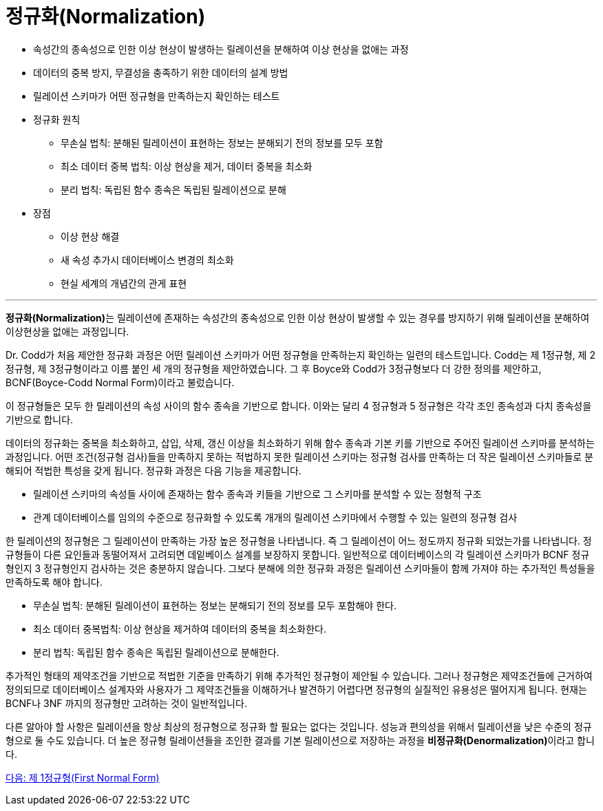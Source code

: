 = 정규화(Normalization)

* 속성간의 종속성으로 인한 이상 현상이 발생하는 릴레이션을 분해하여 이상 현상을 없애는 과정
* 데이터의 중복 방지, 무결성을 충족하기 위한 데이터의 설계 방법
* 릴레이션 스키마가 어떤 정규형을 만족하는지 확인하는 테스트
* 정규화 원칙
** 무손실 법칙: 분해된 릴레이션이 표현하는 정보는 분해되기 전의 정보를 모두 포함
** 최소 데이터 중복 법칙: 이상 현상을 제거, 데이터 중복을 최소화
** 분리 법칙: 독립된 함수 종속은 독립된 릴레이션으로 분해
* 장점
** 이상 현상 해결
** 새 속성 추가시 데이터베이스 변경의 최소화
** 현실 세계의 개념간의 관게 표현

---

**정규화(Normalization)**는 릴레이션에 존재하는 속성간의 종속성으로 인한 이상 현상이 발생할 수 있는 경우를 방지하기 위해 릴레이션을 분해하여 이상현상을 없애는 과정입니다.

Dr. Codd가 처음 제안한 정규화 과정은 어떤 릴레이션 스키마가 어떤 정규형을 만족하는지 확인하는 일련의 테스트입니다. Codd는 제 1정규형, 제 2정규형, 제 3정규형이라고 이름 붙인 세 개의 정규형을 제안하였습니다. 그 후 Boyce와 Codd가 3정규형보다 더 강한 정의를 제안하고, BCNF(Boyce-Codd Normal Form)이라고 불렀습니다. 

이 정규형들은 모두 한 릴레이션의 속성 사이의 함수 종속을 기반으로 합니다. 이와는 달리 4 정규형과 5 정규형은 각각 조인 종속성과 다치 종속성을 기반으로 합니다. 

데이터의 정규화는 중복을 최소화하고, 삽입, 삭제, 갱신 이상을 최소화하기 위해 함수 종속과 기본 키를 기반으로 주어진 릴레이션 스키마를 분석하는 과정입니다. 어떤 조건(정규형 검사)들을 만족하지 못하는 적법하지 못한 릴레이션 스키마는 정규형 검사를 만족하는 더 작은 릴레이션 스키마들로 분해되어 적법한 특성을 갖게 됩니다. 정규화 과정은 다음 기능을 제공합니다.

* 릴레이션 스키마의 속성들 사이에 존재하는 함수 종속과 키들을 기반으로 그 스키마를 분석할 수 있는 정형적 구조
* 관계 데이터베이스를 임의의 수준으로 정규화할 수 있도록 개개의 릴레이션 스키마에서 수행할 수 있는 일련의 정규형 검사

한 릴레이션의 정규형은 그 릴레이션이 만족하는 가장 높은 정규형을 나타냅니다. 즉 그 릴레이션이 어느 정도까지 정규화 되었는가를 나타냅니다. 정규형들이 다른 요인들과 동떨어져서 고려되면 데잍베이스 설계를 보장하지 못합니다. 일반적으로 데이터베이스의 각 릴레이션 스키마가 BCNF 정규형인지 3 정규형인지 검사하는 것은 충분하지 않습니다. 그보다 분해에 의한 정규화 과정은 릴레이션 스키마들이 함께 가져야 하는 추가적인 특성들을 만족하도록 해야 합니다. 

* 무손실 법칙: 분해된 릴레이션이 표현하는 정보는 분해되기 전의 정보를 모두 포함해야 한다.
* 최소 데이터 중복법칙: 이상 현상을 제거하여 데이터의 중복을 최소화한다.
* 분리 법칙: 독립된 함수 종속은 독립된 릴레이션으로 분해한다.

추가적인 형태의 제약조건을 기반으로 적법한 기준을 만족하기 위해 추가적인 정규형이 제안될 수 있습니다. 그러나 정규형은 제약조건들에 근거하여 정의되므로 데이터베이스 설계자와 사용자가 그 제약조건들을 이해하거나 발견하기 어렵다면 정규형의 실질적인 유용성은 떨어지게 됩니다. 현재는 BCNF나 3NF 까지의 정규형만 고려하는 것이 일반적입니다.

다른 알아야 할 사항은 릴레이션을 항상 최상의 정규형으로 정규화 할 필요는 없다는 것입니다. 성능과 편의성을 위해서 릴레이션을 낮은 수준의 정규형으로 둘 수도 있습니다. 더 높은 정규형 릴레이션들을 조인한 결과를 기본 릴레이션으로 저장하는 과정을 **비정규화(Denormalization)**이라고 합니다.

link:./10_1nf.adoc[다음: 제 1정규형(First Normal Form)]